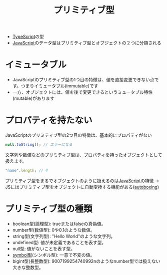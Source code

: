 :PROPERTIES:
:ID:       A4625491-FB20-4D97-A0BB-EE07FA1FCF5A
:END:
#+title: プリミティブ型
#+filetags: :TypeScript:

- [[id:4617E0BC-DF84-42B1-96D3-3B94B7AF9145][TypeScript]]の型
- [[id:15DD94FE-7358-4A6E-8A96-233C15DEA653][JavaScript]]のデータ型はプリミティブ型とオブジェクトの２つに分類される

* イミュータブル
 - JavaScriptのプリミティブ型の1つ目の特徴は、値を直接変更できない点です。つまりイミュータブル(immutable)です
 -  一方、オブジェクトには、値を後で変更できるというミュータブル特性(mutable)があります
* プロパティを持たない
JavaScriptのプリミティブ型の2つ目の特徴は、基本的にプロパティがない
#+begin_src js
null.toString(); // エラーになる
#+end_src

文字列や数値などのプリミティブ型は、プロパティを持ったオブジェクトとして扱えます。
#+begin_src js
"name".length; // 4
#+end_src

プリミティブ型をまるでオブジェクトのように扱えるのは[[id:15DD94FE-7358-4A6E-8A96-233C15DEA653][JavaScript]]の特徴
-> JSにはプリミティブ型をオブジェクトに自動変換する機能がある([[id:A6CE0573-7C54-4237-AFB1-103F120D42C2][autoboxing]])

* プリミティブ型の種類
- boolean型(論理型): trueまたはfalseの真偽値。
- number型(数値型): 0や0.1のような数値。
- string型(文字列型): "Hello World"のような文字列。
- undefined型: 値が未定義であることを表す型。
- null型: 値がないことを表す型。
- [[id:8A5167D3-5D05-4A65-A497-3B5B420F4ADE][symbol型]](シンボル型): 一意で不変の値。
- bigint型(長整数型): 9007199254740992nのようなnumber型では扱えない大きな整数型。
